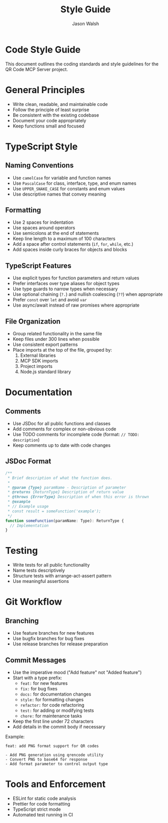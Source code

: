 #+TITLE: Style Guide
#+AUTHOR: Jason Walsh
#+EMAIL: j@wal.sh

* Code Style Guide

This document outlines the coding standards and style guidelines for the QR Code MCP Server project.

* General Principles

- Write clean, readable, and maintainable code
- Follow the principle of least surprise
- Be consistent with the existing codebase
- Document your code appropriately
- Keep functions small and focused

* TypeScript Style

** Naming Conventions

- Use ~camelCase~ for variable and function names
- Use ~PascalCase~ for class, interface, type, and enum names
- Use ~UPPER_SNAKE_CASE~ for constants and enum values
- Use descriptive names that convey meaning

** Formatting

- Use 2 spaces for indentation
- Use spaces around operators
- Use semicolons at the end of statements
- Keep line length to a maximum of 100 characters
- Add a space after control statements (~if~, ~for~, ~while~, etc.)
- Add spaces inside curly braces for objects and blocks

** TypeScript Features

- Use explicit types for function parameters and return values
- Prefer interfaces over type aliases for object types
- Use type guards to narrow types when necessary
- Use optional chaining (~?.~) and nullish coalescing (~??~) when appropriate
- Prefer ~const~ over ~let~ and avoid ~var~
- Use async/await instead of raw promises where appropriate

** File Organization

- Group related functionality in the same file
- Keep files under 300 lines when possible
- Use consistent export patterns
- Place imports at the top of the file, grouped by:
  1. External libraries
  2. MCP SDK imports
  3. Project imports
  4. Node.js standard library

* Documentation

** Comments

- Use JSDoc for all public functions and classes
- Add comments for complex or non-obvious code
- Use TODO comments for incomplete code (format: ~// TODO: description~)
- Keep comments up to date with code changes

** JSDoc Format

#+begin_src typescript
/**
 * Brief description of what the function does.
 *
 * @param {Type} paramName - Description of parameter
 * @returns {ReturnType} Description of return value
 * @throws {ErrorType} Description of when this error is thrown
 * @example
 * // Example usage
 * const result = someFunction('example');
 */
function someFunction(paramName: Type): ReturnType {
  // Implementation
}
#+end_src

* Testing

- Write tests for all public functionality
- Name tests descriptively
- Structure tests with arrange-act-assert pattern
- Use meaningful assertions

* Git Workflow

** Branching

- Use feature branches for new features
- Use bugfix branches for bug fixes
- Use release branches for release preparation

** Commit Messages

- Use the imperative mood ("Add feature" not "Added feature")
- Start with a type prefix:
  - ~feat:~ for new features
  - ~fix:~ for bug fixes
  - ~docs:~ for documentation changes
  - ~style:~ for formatting changes
  - ~refactor:~ for code refactoring
  - ~test:~ for adding or modifying tests
  - ~chore:~ for maintenance tasks
- Keep the first line under 72 characters
- Add details in the commit body if necessary

Example:
#+begin_example
feat: add PNG format support for QR codes

- Add PNG generation using qrencode utility
- Convert PNG to base64 for response
- Add format parameter to control output type
#+end_example

* Tools and Enforcement

- ESLint for static code analysis
- Prettier for code formatting
- TypeScript strict mode
- Automated test running in CI
